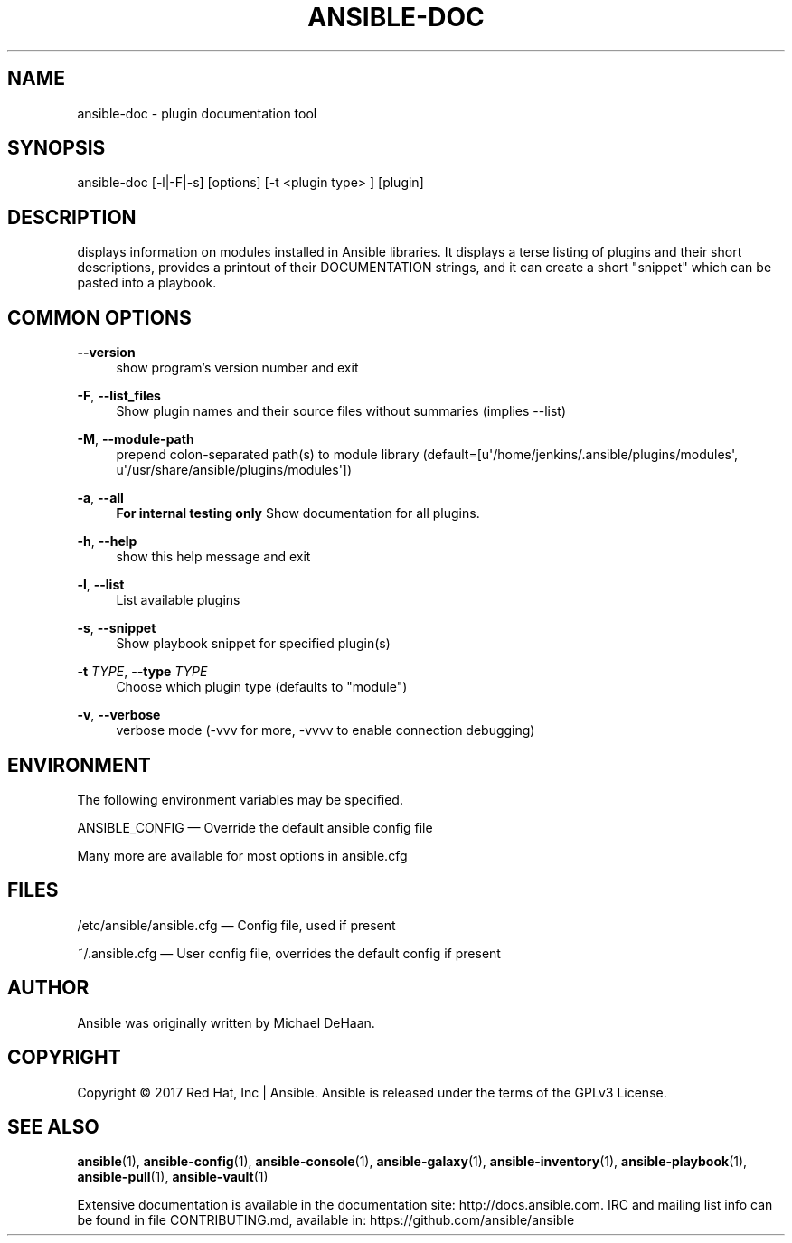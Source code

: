 '\" t
.\"     Title: ansible-doc
.\"    Author: [see the "AUTHOR" section]
.\" Generator: DocBook XSL Stylesheets v1.78.1 <http://docbook.sf.net/>
.\"      Date: 03/23/2018
.\"    Manual: System administration commands
.\"    Source: Ansible 2.5.0
.\"  Language: English
.\"
.TH "ANSIBLE\-DOC" "1" "03/23/2018" "Ansible 2\&.5\&.0" "System administration commands"
.\" -----------------------------------------------------------------
.\" * Define some portability stuff
.\" -----------------------------------------------------------------
.\" ~~~~~~~~~~~~~~~~~~~~~~~~~~~~~~~~~~~~~~~~~~~~~~~~~~~~~~~~~~~~~~~~~
.\" http://bugs.debian.org/507673
.\" http://lists.gnu.org/archive/html/groff/2009-02/msg00013.html
.\" ~~~~~~~~~~~~~~~~~~~~~~~~~~~~~~~~~~~~~~~~~~~~~~~~~~~~~~~~~~~~~~~~~
.ie \n(.g .ds Aq \(aq
.el       .ds Aq '
.\" -----------------------------------------------------------------
.\" * set default formatting
.\" -----------------------------------------------------------------
.\" disable hyphenation
.nh
.\" disable justification (adjust text to left margin only)
.ad l
.\" -----------------------------------------------------------------
.\" * MAIN CONTENT STARTS HERE *
.\" -----------------------------------------------------------------
.SH "NAME"
ansible-doc \- plugin documentation tool
.SH "SYNOPSIS"
.sp
ansible\-doc [\-l|\-F|\-s] [options] [\-t <plugin type> ] [plugin]
.SH "DESCRIPTION"
.sp
displays information on modules installed in Ansible libraries\&. It displays a terse listing of plugins and their short descriptions, provides a printout of their DOCUMENTATION strings, and it can create a short "snippet" which can be pasted into a playbook\&.
.SH "COMMON OPTIONS"
.PP
\fB\-\-version\fR
.RS 4
show program\(cqs version number and exit
.RE
.PP
\fB\-F\fR, \fB\-\-list_files\fR
.RS 4
Show plugin names and their source files without summaries (implies \-\-list)
.RE
.PP
\fB\-M\fR, \fB\-\-module\-path\fR
.RS 4
prepend colon\-separated path(s) to module library (default=[u\*(Aq/home/jenkins/\&.ansible/plugins/modules\*(Aq, u\*(Aq/usr/share/ansible/plugins/modules\*(Aq])
.RE
.PP
\fB\-a\fR, \fB\-\-all\fR
.RS 4
\fBFor internal testing only\fR
Show documentation for all plugins\&.
.RE
.PP
\fB\-h\fR, \fB\-\-help\fR
.RS 4
show this help message and exit
.RE
.PP
\fB\-l\fR, \fB\-\-list\fR
.RS 4
List available plugins
.RE
.PP
\fB\-s\fR, \fB\-\-snippet\fR
.RS 4
Show playbook snippet for specified plugin(s)
.RE
.PP
\fB\-t\fR \fITYPE\fR, \fB\-\-type\fR \fITYPE\fR
.RS 4
Choose which plugin type (defaults to "module")
.RE
.PP
\fB\-v\fR, \fB\-\-verbose\fR
.RS 4
verbose mode (\-vvv for more, \-vvvv to enable connection debugging)
.RE
.SH "ENVIRONMENT"
.sp
The following environment variables may be specified\&.
.sp
ANSIBLE_CONFIG \(em Override the default ansible config file
.sp
Many more are available for most options in ansible\&.cfg
.SH "FILES"
.sp
/etc/ansible/ansible\&.cfg \(em Config file, used if present
.sp
~/\&.ansible\&.cfg \(em User config file, overrides the default config if present
.SH "AUTHOR"
.sp
Ansible was originally written by Michael DeHaan\&.
.SH "COPYRIGHT"
.sp
Copyright \(co 2017 Red Hat, Inc | Ansible\&. Ansible is released under the terms of the GPLv3 License\&.
.SH "SEE ALSO"
.sp
\fBansible\fR(1), \fBansible\-config\fR(1), \fBansible\-console\fR(1), \fBansible\-galaxy\fR(1), \fBansible\-inventory\fR(1), \fBansible\-playbook\fR(1), \fBansible\-pull\fR(1), \fBansible\-vault\fR(1)
.sp
Extensive documentation is available in the documentation site: http://docs\&.ansible\&.com\&. IRC and mailing list info can be found in file CONTRIBUTING\&.md, available in: https://github\&.com/ansible/ansible
